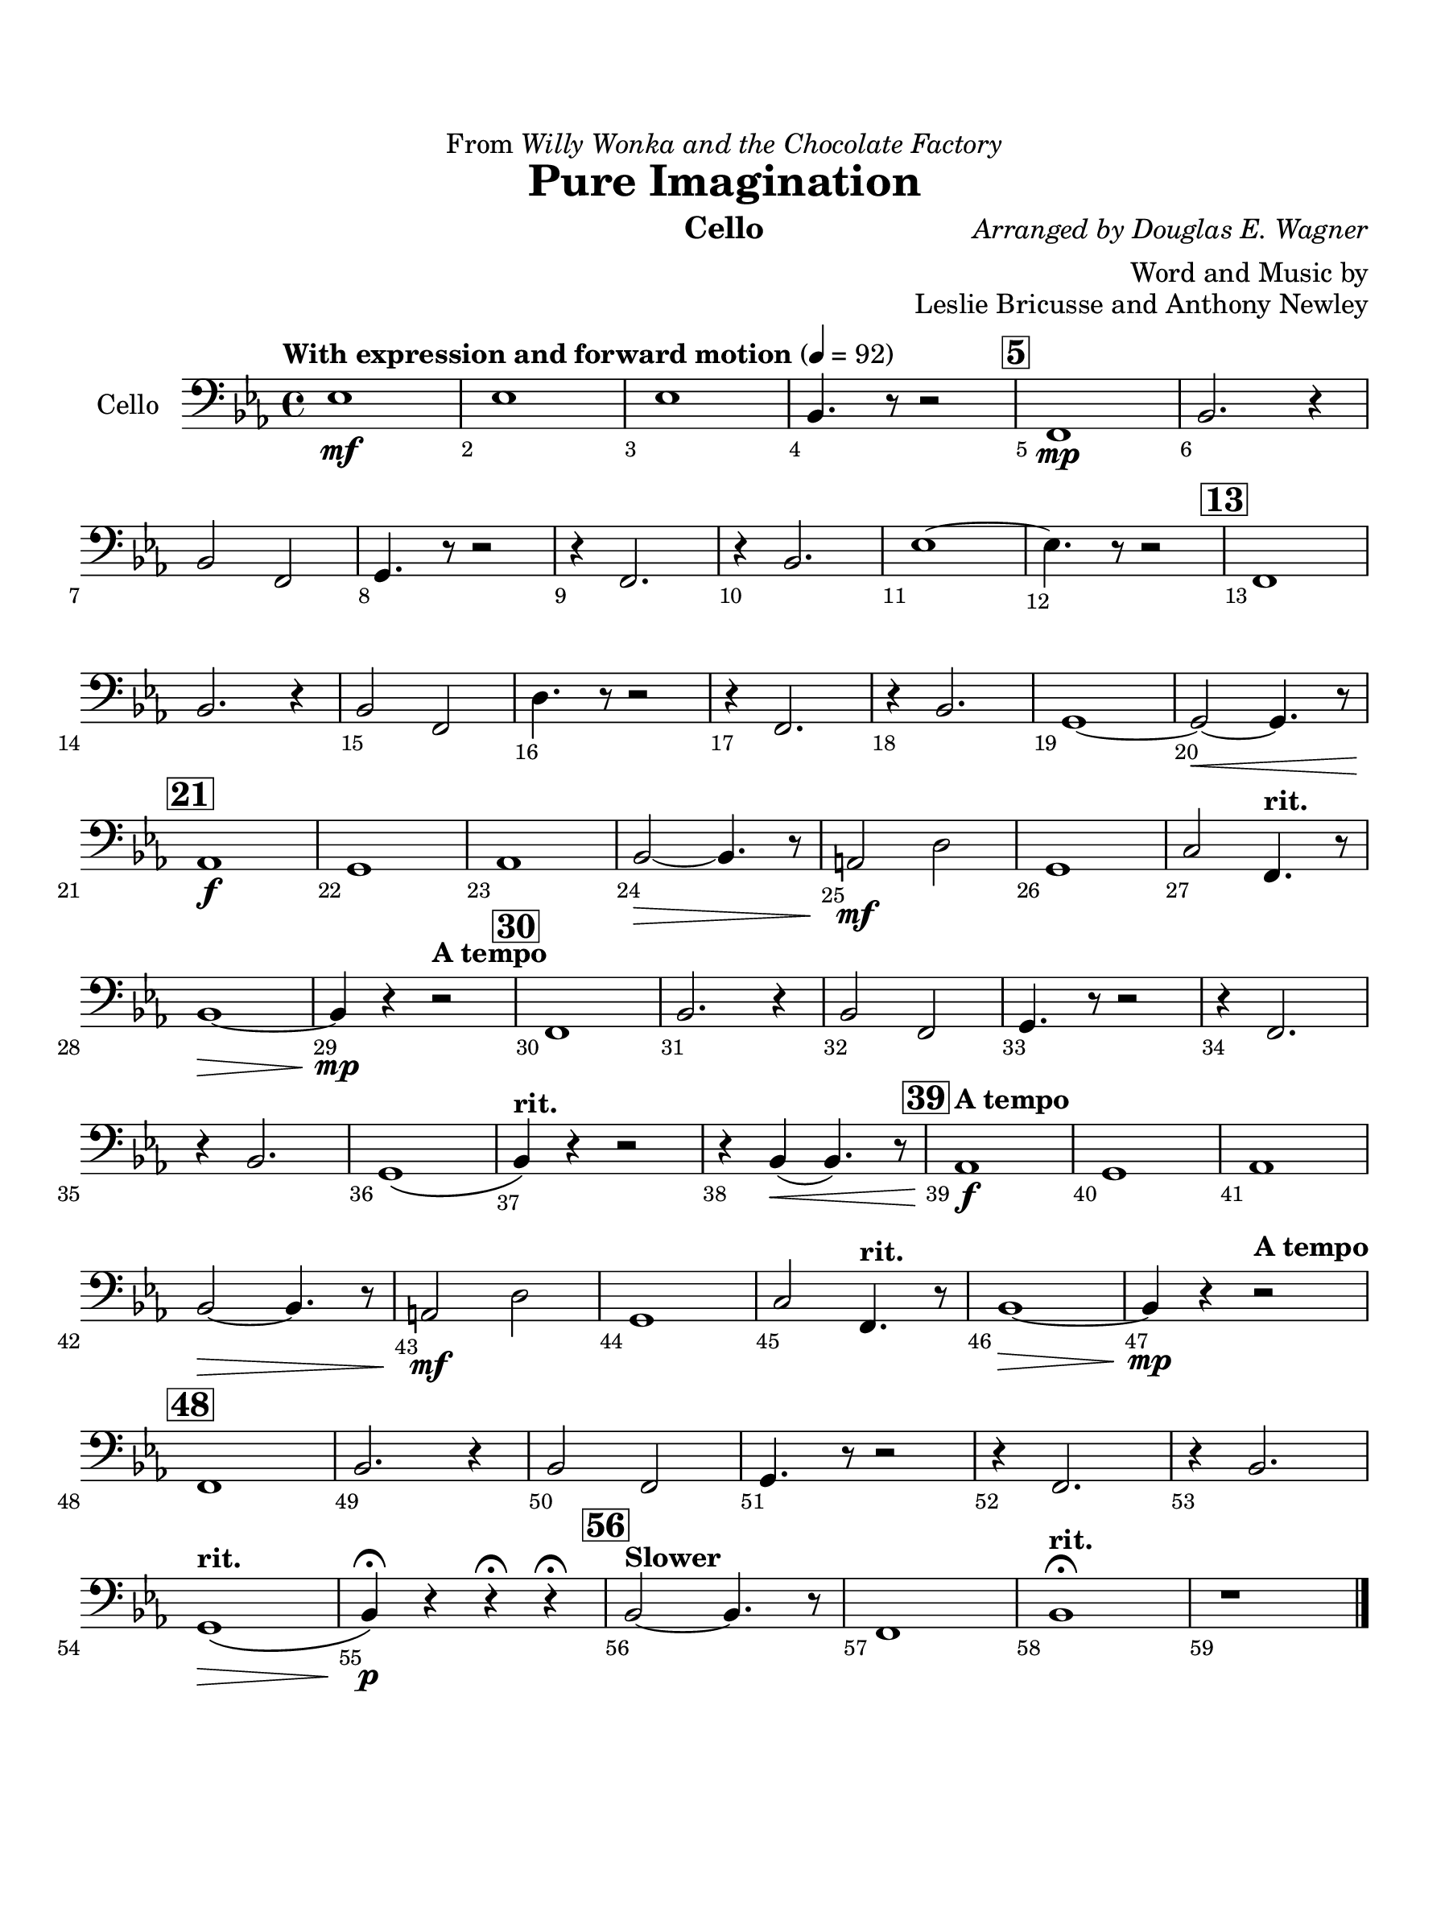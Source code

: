 \version "2.24.0"
\language "english"
#(set-default-paper-size "arch a")
#(set-global-staff-size 22)

\paper {
  top-margin = 0.75\in
  left-margin = 0.5\in
  right-margin = 0.5\in
  bottom-margin = 0.75\in
  evenHeaderMarkup = \markup \fill-line {
    \fromproperty #'page:page-number-string
    " "
    \fromproperty #'header:title
    " "
    \fromproperty #'header:instrument
  }
  % page-breaking = #ly:page-turn-breaking
}

\header {
  dedication = \markup { "From" \italic "Willy Wonka and the Chocolate Factory" }
  title = "Pure Imagination"
  composer = \markup { \italic "Arranged by Douglas E. Wagner" }
  arranger = "Word and Music by"
  opus = "Leslie Bricusse and Anthony Newley"
  instrument = "Cello"
  tagline= ##f
}

cello = 
\transpose c ef,, { 
  \relative c'' {
  \clef "bass"
  \key c \major
  \time 4/4
  \set Staff.midiInstrument = "violin"
  \set Score.rehearsalMarkFormatter = #format-mark-box-barnumbers
  \override Score.BarNumber.direction = #DOWN
  \override Score.BarNumber.break-visibility = ##(#f #t #t)
  \tempo "With expression and forward motion" 4 = 92 
  c1\mf | c | c | g4. r8 r2 | \mark \default d1\mp | g2. r4 | \break
  g2 d | e4. r8 r2 | r4 d2. | r4 g2. | c1~ | c4. r8 r2 | \mark \default  d,1 | \break
  g2. r4 | g2 d | b'4. r8 r2 | r4 d,2. | r4 g2. | e1~ | e2~\< e4. r8 | \break
  \mark \default f1\f | e | f | g2~\> g4. r8 | fs2\mf b | e,1 | a2 \tempo "rit." d,4. r8 | \break
  g1~\>  | g4\mp r \tempo "A tempo" r2 | \mark \default d1 | g2. r4 | g2 d | e4. r8 r2 | r4 d2. | \break
  r4 g2. | e1\( | \tempo "rit." g4\) r r2 | r4 g(\< g4.) r8 | \mark \default \tempo "A tempo" f1\f | e | f | \break
  g2~\> g4. r8 | fs2\mf b | e,1 | a2 \tempo "rit." d,4. r8 | g1~\> | g4\mp r4 \tempo "A tempo" r2 | \break
  \mark \default d1 | g2. r4 | g2 d | e4. r8 r2 | r4 d2. | r4 g2. | \break
  \tempo "rit." e1\(\> | g4\)\p\fermata r r\fermata r\fermata | \mark \default \tempo "Slower" g2~ g4. r8 | d1 | \tempo "rit." g\fermata | r
                                                                                                  

  \bar "|."
  } 
}

\score {
  \new Staff = "Staff_cello" \with { 
    instrumentName = "Cello" 
    % \consists "Page_turn_engraver" 
  }
  \cello
  \layout { }
}
